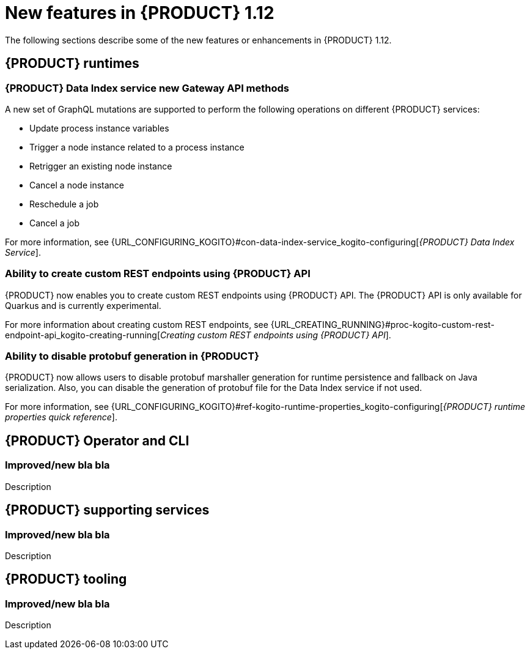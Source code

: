 // IMPORTANT: For 1.10 and later, save each version release notes as its own module file in the release-notes folder that this `ReleaseNotesKogito<version>.adoc` file is in, and then include each version release notes file in the chap-kogito-release-notes.adoc after Additional resources of {PRODUCT} deployment on {OPENSHIFT} section, in the following format:
//include::release-notes/ReleaseNotesKogito<version>.adoc[leveloffset=+1]

[id="ref-kogito-rn-new-features-1.12_{context}"]
= New features in {PRODUCT} 1.12

[role="_abstract"]
The following sections describe some of the new features or enhancements in {PRODUCT} 1.12.

== {PRODUCT} runtimes

=== {PRODUCT} Data Index service new Gateway API methods

A new set of GraphQL mutations are supported to perform the following operations on different {PRODUCT} services:

* Update process instance variables
* Trigger a node instance related to a process instance
* Retrigger an existing node instance
* Cancel a node instance
* Reschedule a job
* Cancel a job

For more information, see {URL_CONFIGURING_KOGITO}#con-data-index-service_kogito-configuring[_{PRODUCT} Data Index Service_].

=== Ability to create custom REST endpoints using {PRODUCT} API

{PRODUCT} now enables you to create custom REST endpoints using {PRODUCT} API. The {PRODUCT} API is only available for Quarkus and is currently experimental.

For more information about creating custom REST endpoints, see {URL_CREATING_RUNNING}#proc-kogito-custom-rest-endpoint-api_kogito-creating-running[_Creating custom REST endpoints using {PRODUCT} API_].

=== Ability to disable protobuf generation in {PRODUCT}

{PRODUCT} now allows users to disable protobuf marshaller generation for runtime persistence and fallback on Java serialization. Also, you can disable the generation of protobuf file for the Data Index service if not used.

For more information, see {URL_CONFIGURING_KOGITO}#ref-kogito-runtime-properties_kogito-configuring[_{PRODUCT} runtime properties quick reference_].

== {PRODUCT} Operator and CLI

=== Improved/new bla bla

Description

== {PRODUCT} supporting services

=== Improved/new bla bla

Description

== {PRODUCT} tooling

=== Improved/new bla bla

Description
